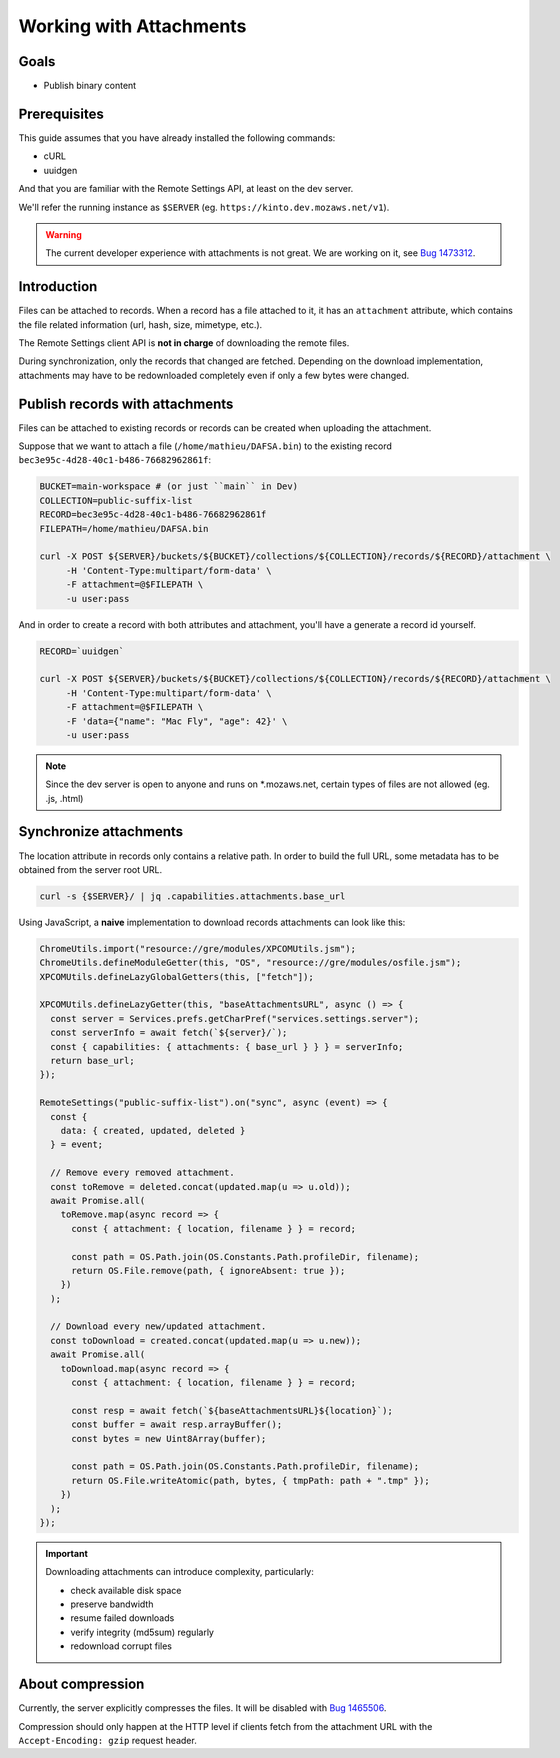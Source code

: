 .. _tutorial-attachments:

Working with Attachments
========================

Goals
-----

* Publish binary content

Prerequisites
-------------

This guide assumes that you have already installed the following commands:

- cURL
- uuidgen

And that you are familiar with the Remote Settings API, at least on the dev server.

We'll refer the running instance as ``$SERVER`` (eg. ``https://kinto.dev.mozaws.net/v1``).

.. warning::

    The current developer experience with attachments is not great. We are working on it, see `Bug 1473312 <https://bugzilla.mozilla.org/show_bug.cgi?id=1473312>`_.


Introduction
------------

Files can be attached to records. When a record has a file attached to it, it has an ``attachment`` attribute, which contains the file related information (url, hash, size, mimetype, etc.).

The Remote Settings client API is **not in charge** of downloading the remote files.

During synchronization, only the records that changed are fetched. Depending on the download implementation, attachments may have to be redownloaded completely even if only a few bytes were changed.


Publish records with attachments
--------------------------------

Files can be attached to existing records or records can be created when uploading the attachment.

Suppose that we want to attach a file (``/home/mathieu/DAFSA.bin``) to the existing record ``bec3e95c-4d28-40c1-b486-76682962861f``:

.. code-block:: bash

    BUCKET=main-workspace # (or just ``main`` in Dev)
    COLLECTION=public-suffix-list
    RECORD=bec3e95c-4d28-40c1-b486-76682962861f
    FILEPATH=/home/mathieu/DAFSA.bin

    curl -X POST ${SERVER}/buckets/${BUCKET}/collections/${COLLECTION}/records/${RECORD}/attachment \
         -H 'Content-Type:multipart/form-data' \
         -F attachment=@$FILEPATH \
         -u user:pass

And in order to create a record with both attributes and attachment, you'll have a generate a record id yourself.

.. code-block:: bash

    RECORD=`uuidgen`

    curl -X POST ${SERVER}/buckets/${BUCKET}/collections/${COLLECTION}/records/${RECORD}/attachment \
         -H 'Content-Type:multipart/form-data' \
         -F attachment=@$FILEPATH \
         -F 'data={"name": "Mac Fly", "age": 42}' \
         -u user:pass

.. note::

    Since the dev server is open to anyone and runs on *.mozaws.net, certain types of files are not allowed (eg. .js, .html)


Synchronize attachments
-----------------------

The location attribute in records only contains a relative path. In order to build the full URL, some metadata has to be obtained from the server root URL.

.. code-block:: bash

    curl -s {$SERVER}/ | jq .capabilities.attachments.base_url

Using JavaScript, a **naive** implementation to download records attachments can look like this:

.. code-block:: JavaScript

    ChromeUtils.import("resource://gre/modules/XPCOMUtils.jsm");
    ChromeUtils.defineModuleGetter(this, "OS", "resource://gre/modules/osfile.jsm");
    XPCOMUtils.defineLazyGlobalGetters(this, ["fetch"]);

    XPCOMUtils.defineLazyGetter(this, "baseAttachmentsURL", async () => {
      const server = Services.prefs.getCharPref("services.settings.server");
      const serverInfo = await fetch(`${server}/`);
      const { capabilities: { attachments: { base_url } } } = serverInfo;
      return base_url;
    });

    RemoteSettings("public-suffix-list").on("sync", async (event) => {
      const {
        data: { created, updated, deleted }
      } = event;

      // Remove every removed attachment.
      const toRemove = deleted.concat(updated.map(u => u.old));
      await Promise.all(
        toRemove.map(async record => {
          const { attachment: { location, filename } } = record;

          const path = OS.Path.join(OS.Constants.Path.profileDir, filename);
          return OS.File.remove(path, { ignoreAbsent: true });
        })
      );

      // Download every new/updated attachment.
      const toDownload = created.concat(updated.map(u => u.new));
      await Promise.all(
        toDownload.map(async record => {
          const { attachment: { location, filename } } = record;

          const resp = await fetch(`${baseAttachmentsURL}${location}`);
          const buffer = await resp.arrayBuffer();
          const bytes = new Uint8Array(buffer);

          const path = OS.Path.join(OS.Constants.Path.profileDir, filename);
          return OS.File.writeAtomic(path, bytes, { tmpPath: path + ".tmp" });
        })
      );
    });

.. important::

    Downloading attachments can introduce complexity, particularly:

    - check available disk space
    - preserve bandwidth
    - resume failed downloads
    - verify integrity (md5sum) regularly
    - redownload corrupt files


About compression
-----------------

Currently, the server explicitly compresses the files. It will be disabled with `Bug 1465506 <https://bugzilla.mozilla.org/show_bug.cgi?id=1465506>`_.

Compression should only happen at the HTTP level if clients fetch from the attachment URL with the ``Accept-Encoding: gzip`` request header.
